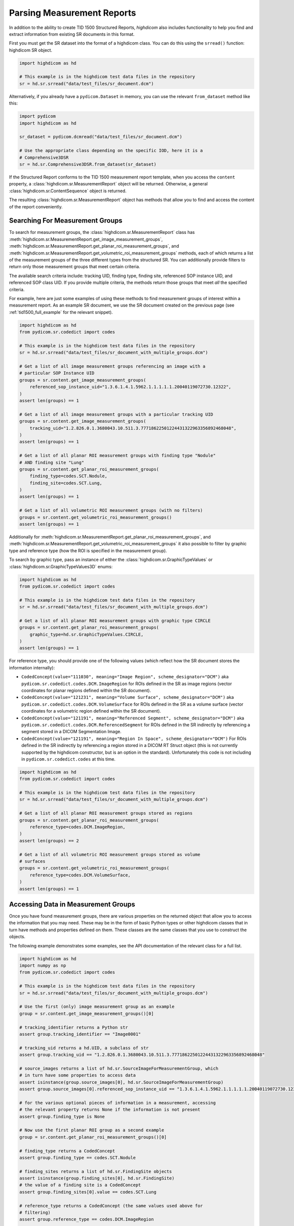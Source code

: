 Parsing Measurement Reports
===========================

In addition to the ability to create TID 1500 Structured Reports, *highdicom*
also includes functionality to help you find and extract information from
existing SR documents in this format.

First you must get the SR dataset into the format of a highdicom class. You
can do this using the ``srread()`` function:
highdicom SR object.

.. code-block:: python

    import highdicom as hd

    # This example is in the highdicom test data files in the repository
    sr = hd.sr.srread("data/test_files/sr_document.dcm")

Alternatively, if you already have a ``pydicom.Dataset`` in memory, you can use
the relevant ``from_dataset`` method like this:

.. code-block:: python

    import pydicom
    import highdicom as hd

    sr_dataset = pydicom.dcmread("data/test_files/sr_document.dcm")

    # Use the appropriate class depending on the specific IOD, here it is a
    # Comprehensive3DSR
    sr = hd.sr.Comprehensive3DSR.from_dataset(sr_dataset)

If the Structured Report conforms to the TID 1500 measurement report template,
when you access the ``content`` property, a
:class:`highdicom.sr.MeasurementReport` object will be returned. Otherwise,
a general :class:`highdicom.sr.ContentSequence` object is returned.

The resulting :class:`highdicom.sr.MeasurementReport` object has methods that
allow you to find and access the content of the report conveniently.

Searching For Measurement Groups
--------------------------------

To search for measurement groups, the :class:`highdicom.sr.MeasurementReport`
class has
:meth:`highdicom.sr.MeasurementReport.get_image_measurement_groups`,
:meth:`highdicom.sr.MeasurementReport.get_planar_roi_measurement_groups`, and
:meth:`highdicom.sr.MeasurementReport.get_volumetric_roi_measurement_groups`
methods, each of which returns a list of the measurement groups of the three
different types from the structured SR. You can additionally provide filters
to return only those measurement groups that meet certain criteria.

The available search criteria include: tracking UID, finding type, finding
site, referenced SOP instance UID, and referenced SOP class UID. If you provide
multiple criteria, the methods return those groups that meet *all* the
specified criteria.

For example, here are just some examples of using these methods to find
measurement groups of interest within a measurement report. As an example
SR document, we use the SR document created on the previous page (see
:ref:`tid1500_full_example` for the relevant snippet).

.. code-block:: python

    import highdicom as hd
    from pydicom.sr.codedict import codes

    # This example is in the highdicom test data files in the repository
    sr = hd.sr.srread("data/test_files/sr_document_with_multiple_groups.dcm")

    # Get a list of all image measurement groups referencing an image with a
    # particular SOP Instance UID
    groups = sr.content.get_image_measurement_groups(
        referenced_sop_instance_uid="1.3.6.1.4.1.5962.1.1.1.1.1.20040119072730.12322",
    )
    assert len(groups) == 1

    # Get a list of all image measurement groups with a particular tracking UID
    groups = sr.content.get_image_measurement_groups(
        tracking_uid="1.2.826.0.1.3680043.10.511.3.77718622501224431322963356892468048",
    )
    assert len(groups) == 1

    # Get a list of all planar ROI measurement groups with finding type "Nodule"
    # AND finding site "Lung"
    groups = sr.content.get_planar_roi_measurement_groups(
        finding_type=codes.SCT.Nodule,
        finding_site=codes.SCT.Lung,
    )
    assert len(groups) == 1

    # Get a list of all volumetric ROI measurement groups (with no filters)
    groups = sr.content.get_volumetric_roi_measurement_groups()
    assert len(groups) == 1

Additionally for
:meth:`highdicom.sr.MeasurementReport.get_planar_roi_measurement_groups`, and
:meth:`highdicom.sr.MeasurementReport.get_volumetric_roi_measurement_groups` it
also possible to filter by graphic type and reference type (how the ROI is
specified in the measurement group).

To search by graphic type, pass an instance of either the
:class:`highdicom.sr.GraphicTypeValues` or
:class:`highdicom.sr.GraphicTypeValues3D` enums:

.. code-block:: python

    import highdicom as hd
    from pydicom.sr.codedict import codes

    # This example is in the highdicom test data files in the repository
    sr = hd.sr.srread("data/test_files/sr_document_with_multiple_groups.dcm")

    # Get a list of all planar ROI measurement groups with graphic type CIRCLE
    groups = sr.content.get_planar_roi_measurement_groups(
        graphic_type=hd.sr.GraphicTypeValues.CIRCLE,
    )
    assert len(groups) == 1

For reference type, you should provide one of the following values (which
reflect how the SR document stores the information internally):

- ``CodedConcept(value="111030", meaning="Image Region", scheme_designator="DCM")``
  aka ``pydicom.sr.codedict.codes.DCM.ImageRegion`` for ROIs defined in the SR
  as image regions (vector coordinates for planar regions defined within the
  SR document).
- ``CodedConcept(value="121231", meaning="Volume Surface", scheme_designator="DCM")``
  aka ``pydicom.sr.codedict.codes.DCM.VolumeSurface`` for ROIs defined in the
  SR as a volume surface (vector coordinates for a volumetric region defined
  within the SR document).
- ``CodedConcept(value="121191", meaning="Referenced Segment", scheme_designator="DCM")``
  aka ``pydicom.sr.codedict.codes.DCM.ReferencedSegment`` for ROIs defined in the
  SR indirectly by referencing a segment stored in a DICOM Segmentation Image.
- ``CodedConcept(value="121191", meaning="Region In Space", scheme_designator="DCM")``
  For ROIs defined in the SR indirectly by referencing a region stored in a
  DICOM RT Struct object (this is not currently supported by the highdicom
  constructor, but is an option in the standard). Unfortunately this code is
  not including in ``pydicom.sr.codedict.codes`` at this time.

.. code-block:: python

    import highdicom as hd
    from pydicom.sr.codedict import codes

    # This example is in the highdicom test data files in the repository
    sr = hd.sr.srread("data/test_files/sr_document_with_multiple_groups.dcm")

    # Get a list of all planar ROI measurement groups stored as regions
    groups = sr.content.get_planar_roi_measurement_groups(
        reference_type=codes.DCM.ImageRegion,
    )
    assert len(groups) == 2

    # Get a list of all volumetric ROI measurement groups stored as volume
    # surfaces
    groups = sr.content.get_volumetric_roi_measurement_groups(
        reference_type=codes.DCM.VolumeSurface,
    )
    assert len(groups) == 1


Accessing Data in Measurement Groups
------------------------------------

Once you have found measurement groups, there are various properties on the
returned object that allow you to access the information that you may need.
These may be in the form of basic Python types or other highdicom classes that
in turn have methods and properties defined on them. These classes are the same
classes that you use to construct the objects.

The following example demonstrates some examples, see the API documentation
of the relevant class for a full list.

.. code-block:: python

    import highdicom as hd
    import numpy as np
    from pydicom.sr.codedict import codes

    # This example is in the highdicom test data files in the repository
    sr = hd.sr.srread("data/test_files/sr_document_with_multiple_groups.dcm")

    # Use the first (only) image measurement group as an example
    group = sr.content.get_image_measurement_groups()[0]

    # tracking_identifier returns a Python str
    assert group.tracking_identifier == "Image0001"

    # tracking_uid returns a hd.UID, a subclass of str
    assert group.tracking_uid == "1.2.826.0.1.3680043.10.511.3.77718622501224431322963356892468048"

    # source_images returns a list of hd.sr.SourceImageForMeasurementGroup, which
    # in turn have some properties to access data
    assert isinstance(group.source_images[0], hd.sr.SourceImageForMeasurementGroup)
    assert group.source_images[0].referenced_sop_instance_uid == "1.3.6.1.4.1.5962.1.1.1.1.1.20040119072730.12322" 

    # for the various optional pieces of information in a measurement, accessing
    # the relevant property returns None if the information is not present
    assert group.finding_type is None

    # Now use the first planar ROI group as a second example
    group = sr.content.get_planar_roi_measurement_groups()[0]

    # finding_type returns a CodedConcept
    assert group.finding_type == codes.SCT.Nodule

    # finding_sites returns a list of hd.sr.FindingSite objects
    assert isinstance(group.finding_sites[0], hd.sr.FindingSite)
    # the value of a finding site is a CodedConcept
    assert group.finding_sites[0].value == codes.SCT.Lung

    # reference_type returns a CodedConcept (the same values used above for
    # filtering)
    assert group.reference_type == codes.DCM.ImageRegion

    # since this has reference type ImageRegion, we can access the referenced roi
    # using 'roi', which will return an hd.sr.ImageRegion object
    assert isinstance(group.roi, hd.sr.ImageRegion)

    # the graphic type and actual ROI coordinates (as a numpy array) can be
    # accessed with the graphic_type and value properties of the roi
    assert group.roi.graphic_type == hd.sr.GraphicTypeValues.CIRCLE
    assert isinstance(group.roi.value, np.ndarray)
    assert group.roi.value.shape == (2, 2)

A volumetric group returns a :class:`highdicom.sr.VolumeSurface` or list of
:class:`highdicom.sr.ImageRegion` objects, depending on the reference type. If
instead, a planar/volumetric measurement group uses the ``ReferencedSegment``
reference type, the referenced segment can be accessed by the
``group.referenced_segmention_frame`` property (for planar groups) or
``group.referenced_segment`` property (for volumetric groups), which return
objects of type :class:`highdicom.sr.ReferencedSegmentationFrame` and
:class:`highdicom.sr.ReferencedSegment` respectively.

Searching for Measurements
--------------------------

Accessing Data in Measurements
------------------------------

Searching for Evaluations
-------------------------

NB remember to update the quickstart example!!
